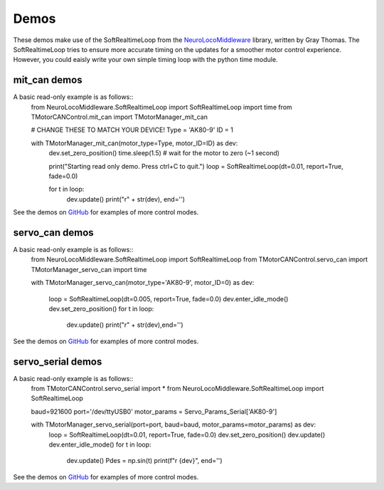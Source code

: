 Demos
=====
These demos make use of the SoftRealtimeLoop from the `NeuroLocoMiddleware <https://pypi.org/project/NeuroLocoMiddleware/>`_
library, written by Gray Thomas. The SoftRealtimeLoop tries to ensure more accurate timing on the updates
for a smoother motor control experience. However, you could eaisly write your own simple timing loop
with the python time module.

mit_can demos
-------------

A basic read-only example is as follows::
    from NeuroLocoMiddleware.SoftRealtimeLoop import SoftRealtimeLoop
    import time
    from TMotorCANControl.mit_can import TMotorManager_mit_can

    # CHANGE THESE TO MATCH YOUR DEVICE!
    Type = 'AK80-9'
    ID = 1

    with TMotorManager_mit_can(motor_type=Type, motor_ID=ID) as dev:
        dev.set_zero_position()
        time.sleep(1.5) # wait for the motor to zero (~1 second)
        
        print("Starting read only demo. Press ctrl+C to quit.")
        loop = SoftRealtimeLoop(dt=0.01, report=True, fade=0.0)
        
        for t in loop:
            dev.update()
            print("\r" + str(dev), end='')

See the demos on `GitHub <https://github.com/neurobionics/TMotorCANControl/tree/master/demos/mit_can>`_ 
for examples of more control modes.
    
        
servo_can demos
---------------

A basic read-only example is as follows::
    from NeuroLocoMiddleware.SoftRealtimeLoop import SoftRealtimeLoop
    from TMotorCANControl.servo_can import TMotorManager_servo_can
    import time

    with TMotorManager_servo_can(motor_type='AK80-9', motor_ID=0) as dev:
        
        loop = SoftRealtimeLoop(dt=0.005, report=True, fade=0.0)
        dev.enter_idle_mode()
        dev.set_zero_position()
        for t in loop:
            dev.update()
            print("\r" + str(dev),end='')

See the demos on `GitHub <https://github.com/neurobionics/TMotorCANControl/tree/master/demos/servo_can>`_ 
for examples of more control modes.

servo_serial demos
------------------

A basic read-only example is as follows::
    from TMotorCANControl.servo_serial import *
    from NeuroLocoMiddleware.SoftRealtimeLoop import SoftRealtimeLoop

    baud=921600
    port='/dev/ttyUSB0'
    motor_params = Servo_Params_Serial['AK80-9']

    with TMotorManager_servo_serial(port=port, baud=baud, motor_params=motor_params) as dev:
            loop = SoftRealtimeLoop(dt=0.01, report=True, fade=0.0)
            dev.set_zero_position()
            dev.update()
            dev.enter_idle_mode()
            for t in loop:
                dev.update()
                Pdes = np.sin(t)
                print(f"\r {dev}", end='')

See the demos on `GitHub <https://github.com/neurobionics/TMotorCANControl/tree/master/demos/servo_serial>`_ 
for examples of more control modes.
